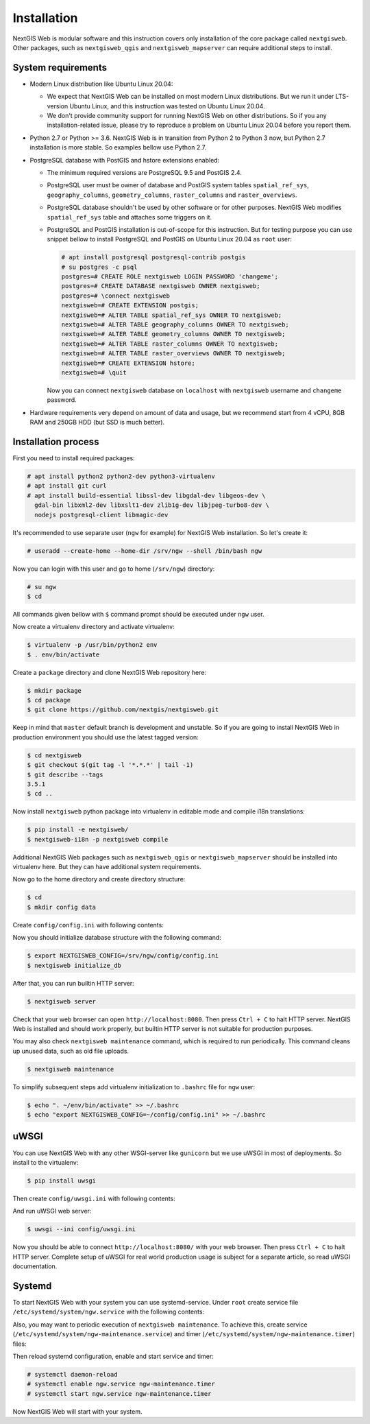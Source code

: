 Installation
============

NextGIS Web is modular software and this instruction covers only installation of
the core package called ``nextgisweb``. Other packages, such as
``nextgisweb_qgis`` and ``nextgisweb_mapserver`` can require additional steps to
install.

System requirements
-------------------

- Modern Linux distribution like Ubuntu Linux 20.04:

  - We expect that NextGIS Web can be installed on most modern Linux
    distributions. But we run it under LTS-version Ubuntu Linux, and this
    instruction was tested on Ubuntu Linux 20.04.
  
  - We don't provide community support for running NextGIS Web on other
    distributions. So if you any installation-related issue, please try to
    reproduce a problem on Ubuntu Linux 20.04 before you report them.

- Python 2.7 or Python >= 3.6. NextGIS Web is in transition from Python 2 to
  Python 3 now, but Python 2.7 installation is more stable. So examples bellow
  use Python 2.7.

- PostgreSQL database with PostGIS and hstore extensions enabled:

  - The minimum required versions are PostgreSQL 9.5 and PostGIS 2.4.

  - PostgreSQL user must be owner of database and PostGIS system tables
    ``spatial_ref_sys``, ``geography_columns``, ``geometry_columns``,
    ``raster_columns`` and ``raster_overviews``.

  - PostgreSQL database shouldn't be used by other software or for other
    purposes. NextGIS Web modifies ``spatial_ref_sys`` table and attaches
    some triggers on it.

  - PostgreSQL and PostGIS installation is out-of-scope for this instruction.
    But for testing purpose you can use snippet bellow to install PostgreSQL 
    and PostGIS on Ubuntu Linux 20.04 as ``root`` user:

    .. code-block:: none

      # apt install postgresql postgresql-contrib postgis
      # su postgres -c psql
      postgres=# CREATE ROLE nextgisweb LOGIN PASSWORD 'changeme';
      postgres=# CREATE DATABASE nextgisweb OWNER nextgisweb;
      postgres=# \connect nextgisweb
      nextgisweb=# CREATE EXTENSION postgis;
      nextgisweb=# ALTER TABLE spatial_ref_sys OWNER TO nextgisweb;
      nextgisweb=# ALTER TABLE geography_columns OWNER TO nextgisweb;
      nextgisweb=# ALTER TABLE geometry_columns OWNER TO nextgisweb;
      nextgisweb=# ALTER TABLE raster_columns OWNER TO nextgisweb;
      nextgisweb=# ALTER TABLE raster_overviews OWNER TO nextgisweb;
      nextgisweb=# CREATE EXTENSION hstore;
      nextgisweb=# \quit

    Now you can connect ``nextgisweb`` database on ``localhost`` with
    ``nextgisweb`` username and ``changeme`` password.

- Hardware requirements very depend on amount of data and usage, but we
  recommend start from 4 vCPU, 8GB RAM and 250GB HDD (but SSD is much better).

Installation process
--------------------

First you need to install required packages:

.. code-block:: none

  # apt install python2 python2-dev python3-virtualenv
  # apt install git curl
  # apt install build-essential libssl-dev libgdal-dev libgeos-dev \
    gdal-bin libxml2-dev libxslt1-dev zlib1g-dev libjpeg-turbo8-dev \
    nodejs postgresql-client libmagic-dev


It's recommended to use separate user (``ngw`` for example) for NextGIS Web
installation. So let's create it:

.. code-block:: none

  # useradd --create-home --home-dir /srv/ngw --shell /bin/bash ngw

Now you can login with this user and go to home (``/srv/ngw``) directory:

.. code-block:: none

  # su ngw
  $ cd

All commands given bellow with ``$`` command prompt should be executed under
``ngw`` user.

Now create a virtualenv directory and activate virtualenv:

.. code-block:: none

  $ virtualenv -p /usr/bin/python2 env
  $ . env/bin/activate

Create a ``package`` directory and clone NextGIS Web repository here:

.. code-block:: none

  $ mkdir package
  $ cd package
  $ git clone https://github.com/nextgis/nextgisweb.git

Keep in mind that ``master`` default branch is development and unstable. So if
you are going to install NextGIS Web in production environment you should use
the latest tagged version:

.. code-block:: none

  $ cd nextgisweb
  $ git checkout $(git tag -l '*.*.*' | tail -1)
  $ git describe --tags
  3.5.1
  $ cd ..

Now install ``nextgisweb`` python package into virtualenv in editable mode and
compile i18n translations:

.. code-block:: none

  $ pip install -e nextgisweb/
  $ nextgisweb-i18n -p nextgisweb compile

Additional NextGIS Web packages such as ``nextgisweb_qgis`` or
``nextgisweb_mapserver`` should be installed into virtualenv here. But they can
have additional system requirements.

Now go to the home directory and create directory structure:

.. code-block:: none

  $ cd
  $ mkdir config data

Create ``config/config.ini`` with following contents:

.. code-block:: ini
  :caption: File ``config/config.ini``

  [core]

  # Database connection settings
  database.host = [database host]
  database.name = [database name]
  database.user = [database user]
  database.password = [database password]

  # File system storage settings
  sdir = /srv/ngw/data

  # To use Russian translation by default uncomment following line
  # locale.default = ru

Now you should initialize database structure with the following command:

.. code-block::

  $ export NEXTGISWEB_CONFIG=/srv/ngw/config/config.ini
  $ nextgisweb initialize_db

After that, you can run builtin HTTP server:

.. code-block:: none

  $ nextgisweb server

Check that your web browser can open ``http://localhost:8080``. Then press
``Ctrl + C`` to halt HTTP server. NextGIS Web is installed and should work
properly, but builtin HTTP server is not suitable for production purposes.

You may also check ``nextgisweb maintenance`` command, which is required to run
periodically. This command cleans up unused data, such as old file uploads.

.. code-block:: none

  $ nextgisweb maintenance

To simplify subsequent steps add virtualenv initialization to ``.bashrc`` file
for ``ngw`` user:

.. code-block:: none

  $ echo ". ~/env/bin/activate" >> ~/.bashrc
  $ echo "export NEXTGISWEB_CONFIG=~/config/config.ini" >> ~/.bashrc

uWSGI
-----

You can use NextGIS Web with any other WSGI-server like ``gunicorn`` but we
use uWSGI in most of deployments. So install to the virtualenv:

.. code-block:: none

  $ pip install uwsgi

Then create ``config/uwsgi.ini`` with following contents:

.. code-block:: ini
  :caption: File ``config/uwsgi.ini``

  [uwsgi]
  http = 0.0.0.0:8080
  master = true
  processes = 4
  lazy-apps = true
  enable-threads = true
  paste = config:%p
  env = NEXTGISWEB_CONFIG=%d/config.ini

  [app:main]
  use = egg:nextgisweb

And run uWSGI web server:

.. code-block:: none

  $ uwsgi --ini config/uwsgi.ini

Now you should be able to connect ``http://localhost:8080/`` with your web
browser. Then press ``Ctrl + C`` to halt HTTP server. Complete setup of uWSGI
for real world production usage is subject for a separate article, so read uWSGI
documentation.

Systemd
-------

To start NextGIS Web with your system you can use systemd-service. Under
``root`` create service file ``/etc/systemd/system/ngw.service`` with the
following contents:

.. code-block:: ini
  :caption: File ``/etc/systemd/system/ngw.service``

  [Unit]
  Requires=network.target
  After=network.target

  [Service]
  WorkingDirectory=/srv/ngw
  ExecStart=/srv/ngw/env/bin/uwsgi --ini config/uwsgi.ini
  User=ngw
  Group=ngw
  Restart=on-failure
  KillSignal=SIGQUIT
  Type=notify
  NotifyAccess=all

  [Install]
  WantedBy=multi-user.target

Also, you may want to periodic execution of ``nextgisweb maintenance``. To
achieve this, create service (``/etc/systemd/system/ngw-maintenance.service``)
and timer (``/etc/systemd/system/ngw-maintenance.timer``) files:

.. code-block:: ini
  :caption: File ``/etc/systemd/system/ngw-maintenance.service``

  [Unit]
  Description=NextGIS Web maintenance task
  Wants=ngw-maintenance.timer

  [Service]
  Type=simple
  WorkingDirectory=/srv/ngw
  Environment="NEXTGISWEB_CONFIG=/srv/ngw/config/config.ini"
  ExecStart=/srv/ngw/env/bin/nextgisweb maintenance
  User=ngw
  Group=ngw

  [Install]
  WantedBy=multi-user.target

.. code-block:: ini
  :caption: File ``/etc/systemd/system/ngw-maintenance.service``

  [Unit]
  Description=NextGIS Web maintenance timer
  Requires=ngw-maintenance.service

  [Timer]
  OnCalendar=Mon *-*-* 00:30:00
  Unit=ngw-maintenance.service

  [Install]
  WantedBy=multi-user.target

Then reload systemd configuration, enable and start service and timer:

.. code-block:: none

  # systemctl daemon-reload
  # systemctl enable ngw.service ngw-maintenance.timer
  # systemctl start ngw.service ngw-maintenance.timer

Now NextGIS Web will start with your system.
